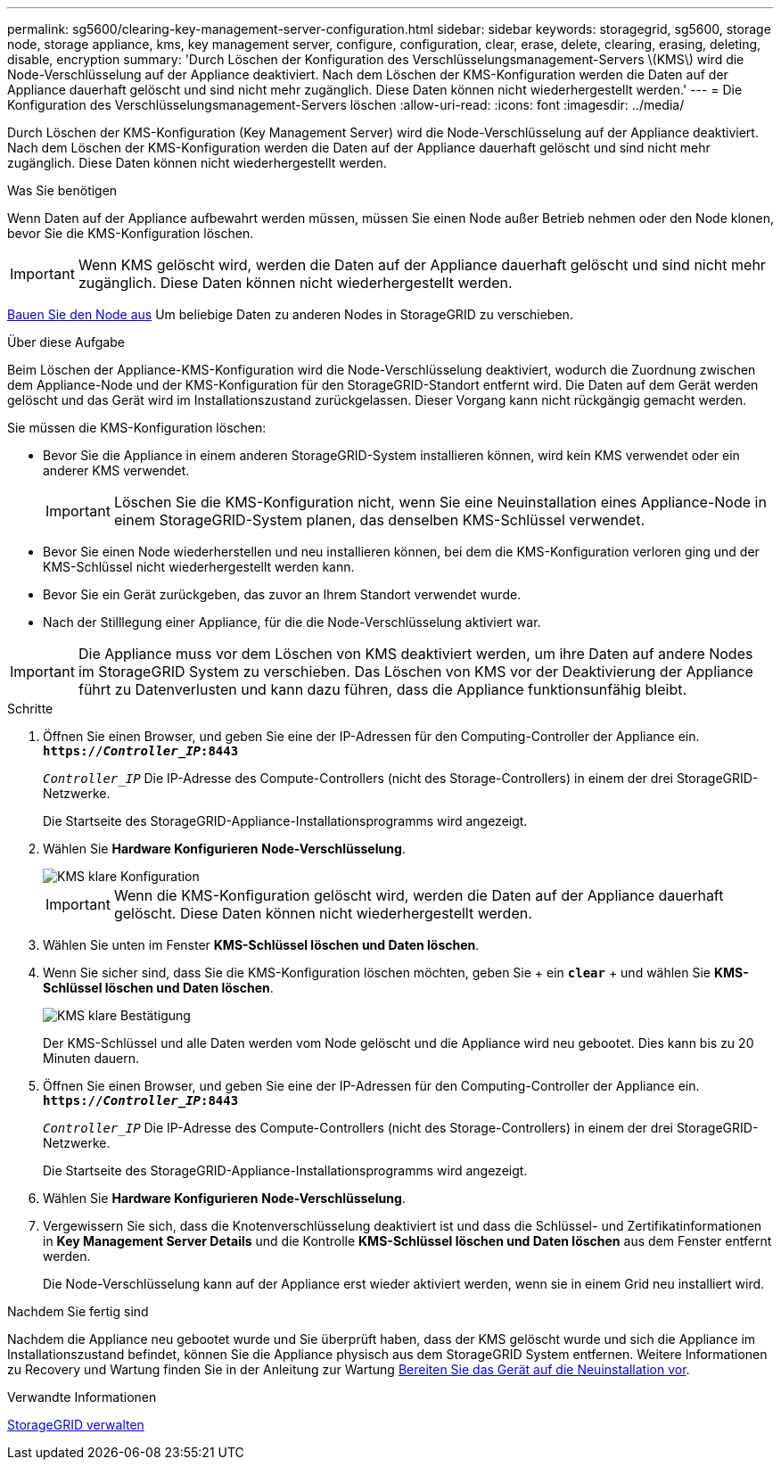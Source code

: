 ---
permalink: sg5600/clearing-key-management-server-configuration.html 
sidebar: sidebar 
keywords: storagegrid, sg5600, storage node, storage appliance, kms, key management server, configure, configuration, clear, erase, delete, clearing, erasing, deleting, disable, encryption 
summary: 'Durch Löschen der Konfiguration des Verschlüsselungsmanagement-Servers \(KMS\) wird die Node-Verschlüsselung auf der Appliance deaktiviert. Nach dem Löschen der KMS-Konfiguration werden die Daten auf der Appliance dauerhaft gelöscht und sind nicht mehr zugänglich. Diese Daten können nicht wiederhergestellt werden.' 
---
= Die Konfiguration des Verschlüsselungsmanagement-Servers löschen
:allow-uri-read: 
:icons: font
:imagesdir: ../media/


[role="lead"]
Durch Löschen der KMS-Konfiguration (Key Management Server) wird die Node-Verschlüsselung auf der Appliance deaktiviert. Nach dem Löschen der KMS-Konfiguration werden die Daten auf der Appliance dauerhaft gelöscht und sind nicht mehr zugänglich. Diese Daten können nicht wiederhergestellt werden.

.Was Sie benötigen
Wenn Daten auf der Appliance aufbewahrt werden müssen, müssen Sie einen Node außer Betrieb nehmen oder den Node klonen, bevor Sie die KMS-Konfiguration löschen.


IMPORTANT: Wenn KMS gelöscht wird, werden die Daten auf der Appliance dauerhaft gelöscht und sind nicht mehr zugänglich. Diese Daten können nicht wiederhergestellt werden.

xref:../maintain/grid-node-decommissioning.adoc[Bauen Sie den Node aus] Um beliebige Daten zu anderen Nodes in StorageGRID zu verschieben.

.Über diese Aufgabe
Beim Löschen der Appliance-KMS-Konfiguration wird die Node-Verschlüsselung deaktiviert, wodurch die Zuordnung zwischen dem Appliance-Node und der KMS-Konfiguration für den StorageGRID-Standort entfernt wird. Die Daten auf dem Gerät werden gelöscht und das Gerät wird im Installationszustand zurückgelassen. Dieser Vorgang kann nicht rückgängig gemacht werden.

Sie müssen die KMS-Konfiguration löschen:

* Bevor Sie die Appliance in einem anderen StorageGRID-System installieren können, wird kein KMS verwendet oder ein anderer KMS verwendet.
+

IMPORTANT: Löschen Sie die KMS-Konfiguration nicht, wenn Sie eine Neuinstallation eines Appliance-Node in einem StorageGRID-System planen, das denselben KMS-Schlüssel verwendet.

* Bevor Sie einen Node wiederherstellen und neu installieren können, bei dem die KMS-Konfiguration verloren ging und der KMS-Schlüssel nicht wiederhergestellt werden kann.
* Bevor Sie ein Gerät zurückgeben, das zuvor an Ihrem Standort verwendet wurde.
* Nach der Stilllegung einer Appliance, für die die Node-Verschlüsselung aktiviert war.



IMPORTANT: Die Appliance muss vor dem Löschen von KMS deaktiviert werden, um ihre Daten auf andere Nodes im StorageGRID System zu verschieben. Das Löschen von KMS vor der Deaktivierung der Appliance führt zu Datenverlusten und kann dazu führen, dass die Appliance funktionsunfähig bleibt.

.Schritte
. Öffnen Sie einen Browser, und geben Sie eine der IP-Adressen für den Computing-Controller der Appliance ein. +
`*https://_Controller_IP_:8443*`
+
`_Controller_IP_` Die IP-Adresse des Compute-Controllers (nicht des Storage-Controllers) in einem der drei StorageGRID-Netzwerke.

+
Die Startseite des StorageGRID-Appliance-Installationsprogramms wird angezeigt.

. Wählen Sie *Hardware Konfigurieren* *Node-Verschlüsselung*.
+
image::../media/clear_kms.png[KMS klare Konfiguration]

+

IMPORTANT: Wenn die KMS-Konfiguration gelöscht wird, werden die Daten auf der Appliance dauerhaft gelöscht. Diese Daten können nicht wiederhergestellt werden.

. Wählen Sie unten im Fenster *KMS-Schlüssel löschen und Daten löschen*.
. Wenn Sie sicher sind, dass Sie die KMS-Konfiguration löschen möchten, geben Sie + ein
`*clear*` + und wählen Sie *KMS-Schlüssel löschen und Daten löschen*.
+
image::../media/fde_disable_confirmation.png[KMS klare Bestätigung]

+
Der KMS-Schlüssel und alle Daten werden vom Node gelöscht und die Appliance wird neu gebootet. Dies kann bis zu 20 Minuten dauern.

. Öffnen Sie einen Browser, und geben Sie eine der IP-Adressen für den Computing-Controller der Appliance ein. +
`*https://_Controller_IP_:8443*`
+
`_Controller_IP_` Die IP-Adresse des Compute-Controllers (nicht des Storage-Controllers) in einem der drei StorageGRID-Netzwerke.

+
Die Startseite des StorageGRID-Appliance-Installationsprogramms wird angezeigt.

. Wählen Sie *Hardware Konfigurieren* *Node-Verschlüsselung*.
. Vergewissern Sie sich, dass die Knotenverschlüsselung deaktiviert ist und dass die Schlüssel- und Zertifikatinformationen in *Key Management Server Details* und die Kontrolle *KMS-Schlüssel löschen und Daten löschen* aus dem Fenster entfernt werden.
+
Die Node-Verschlüsselung kann auf der Appliance erst wieder aktiviert werden, wenn sie in einem Grid neu installiert wird.



.Nachdem Sie fertig sind
Nachdem die Appliance neu gebootet wurde und Sie überprüft haben, dass der KMS gelöscht wurde und sich die Appliance im Installationszustand befindet, können Sie die Appliance physisch aus dem StorageGRID System entfernen. Weitere Informationen zu Recovery und Wartung finden Sie in der Anleitung zur Wartung xref:../maintain/preparing-appliance-for-reinstallation-platform-replacement-only.adoc[Bereiten Sie das Gerät auf die Neuinstallation vor].

.Verwandte Informationen
xref:../admin/index.adoc[StorageGRID verwalten]
